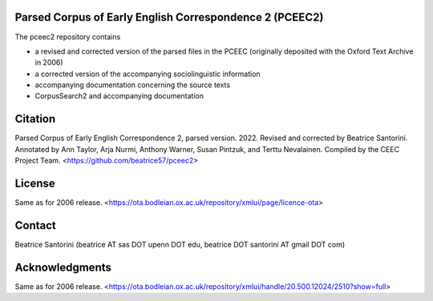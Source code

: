 Parsed Corpus of Early English Correspondence 2 (PCEEC2)
========================================================

The pceec2 repository contains

- a revised and corrected version of the parsed files in the PCEEC
  (originally deposited with the Oxford Text Archive in 2006)
- a corrected version of the accompanying sociolinguistic information
- accompanying documentation concerning the source texts
- CorpusSearch2 and accompanying documentation

Citation
========

Parsed Corpus of Early English Correspondence 2, parsed version.
2022.  Revised and corrected by Beatrice Santorini.  Annotated by Ann
Taylor, Arja Nurmi, Anthony Warner, Susan Pintzuk, and Terttu
Nevalainen.  Compiled by the CEEC Project Team.
<https://github.com/beatrice57/pceec2>

License
=======

Same as for 2006 release.
<https://ota.bodleian.ox.ac.uk/repository/xmlui/page/licence-ota>

Contact
========

Beatrice Santorini (beatrice AT sas DOT upenn DOT edu, beatrice DOT
santorini AT gmail DOT com)

Acknowledgments
===============

Same as for 2006 release.
<https://ota.bodleian.ox.ac.uk/repository/xmlui/handle/20.500.12024/2510?show=full>
